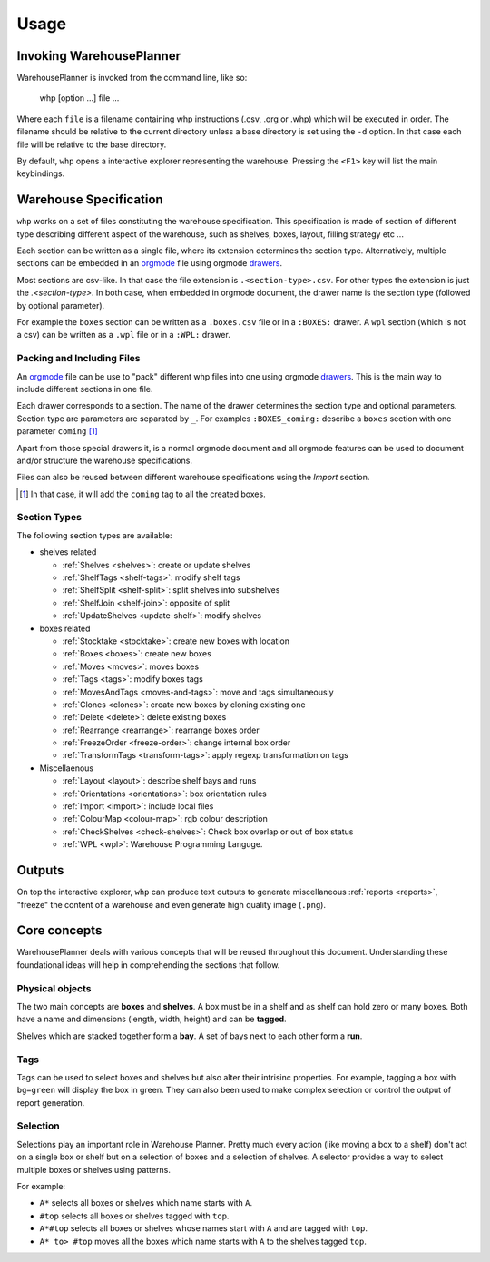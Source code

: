 Usage
============

Invoking WarehousePlanner
-------------------------

WarehousePlanner is invoked from the command line, like so:

    whp [option ...] file ...
    
    
Where each ``file`` is a filename containing whp instructions (.csv, .org or .whp) which will be executed in order.
The filename should be relative to the current directory unless a base directory is set using the ``-d`` option.
In that case each file will be relative to the base directory.

By default, ``whp`` opens a interactive explorer representing the warehouse. Pressing the ``<F1>`` key will list the main keybindings.

Warehouse Specification
------------------------

``whp`` works on a set of files constituting the warehouse specification. This specification is made of section of different type describing different aspect of the warehouse, such as shelves, boxes, layout, filling strategy etc ...

Each section can be written as a single file, where its extension determines the section type. Alternatively, multiple sections can be embedded in an orgmode_ file using orgmode `drawers <drawer_>`_.

Most sections are csv-like. In that case the file extension is ``.<section-type>.csv``. For other types the extension is just the `.<section-type>`. In both case, when embedded in orgmode document, the drawer name is the section type (followed by optional parameter).


For example the ``boxes`` section can be written as a  ``.boxes.csv`` file or in a ``:BOXES:`` drawer.
A ``wpl`` section (which is not a csv) can be written as a ``.wpl`` file or in a ``:WPL:`` drawer.

.. _csv: https://wikipedia.org/wiki/Comma-separated_values
.. _orgmode: https://orgmode.org/
.. _drawer: https://orgmode.org/manual/Drawers.html

Packing and Including Files
'''''''''''''''''''''''''''

An orgmode_ file can be use to "pack" different whp files into one using orgmode `drawers <drawer_>`_. This is the main way to include different sections in one file.

Each drawer corresponds to a section. The name of the drawer determines the section type and optional parameters.
Section type are parameters are separated by ``_``. For examples ``:BOXES_coming:`` describe a ``boxes`` section with one parameter ``coming`` [#coming]_

Apart from those special drawers it, is a normal orgmode document and all orgmode features can be used to document and/or structure the warehouse specifications.


Files can also be reused between different warehouse specifications using the `Import` section.

.. todo:: link to import section
.. [#coming] In that case, it will add the ``coming`` tag to all the created boxes.

Section Types
'''''''''''''

The following section types are available:

- shelves related

  - :ref:`Shelves <shelves>`: create or update shelves
  - :ref:`ShelfTags <shelf-tags>`: modify shelf tags
  - :ref:`ShelfSplit <shelf-split>`: split shelves into subshelves
  - :ref:`ShelfJoin <shelf-join>`: opposite of split
  - :ref:`UpdateShelves <update-shelf>`: modify shelves

- boxes related

  - :ref:`Stocktake <stocktake>`: create new boxes with location
  - :ref:`Boxes <boxes>`: create new boxes
  - :ref:`Moves <moves>`: moves boxes 
  - :ref:`Tags <tags>`: modify boxes tags
  - :ref:`MovesAndTags <moves-and-tags>`: move and tags simultaneously
  - :ref:`Clones <clones>`: create new boxes by cloning existing one
  - :ref:`Delete <delete>`: delete existing boxes
  - :ref:`Rearrange <rearrange>`: rearrange boxes order
  - :ref:`FreezeOrder <freeze-order>`: change internal box order
  - :ref:`TransformTags <transform-tags>`: apply regexp transformation on tags

- Miscellaenous

  - :ref:`Layout <layout>`: describe shelf bays  and runs
  - :ref:`Orientations <orientations>`: box orientation rules
  - :ref:`Import <import>`: include local files
  - :ref:`ColourMap <colour-map>`: rgb colour description
  - :ref:`CheckShelves <check-shelves>`: Check box overlap or out of box status
  - :ref:`WPL <wpl>`: Warehouse Programming Languge.

Outputs
-------

On top the interactive explorer, ``whp`` can produce text outputs to generate miscellaneous :ref:`reports <reports>`, "freeze" the content of a warehouse and even generate high quality image (``.png``).

.. todo:: add reference to whp --help

Core concepts
-------------

WarehousePlanner deals with various concepts that will be reused throughout this document. Understanding these foundational ideas will help in comprehending the sections that follow.  


Physical objects
'''''''''''''''''

.. _box:
.. _shelf:

The two main concepts are **boxes** and **shelves**. 
A box must be in a shelf and as shelf can hold zero or many boxes.
Both have a name and dimensions (length, width, height) and can be **tagged**.

.. _bay:
.. _run:

Shelves which are stacked together form a **bay**.
A set of bays next to each other form a **run**.

Tags
''''

Tags can be used to select boxes and shelves but also alter their intrisinc properties.
For example, tagging a box with ``bg=green`` will display the box in green.
They can also been used to make complex selection or control the output of report generation.

.. _selector:

Selection
'''''''''

Selections play an important role in Warehouse Planner. Pretty much every action (like moving a box to a shelf) don't act on a single box or shelf but on a selection of boxes and a selection of shelves.
A selector provides a way to select multiple boxes or shelves using patterns.  

For example:  

- ``A*`` selects all boxes or shelves which name starts with ``A``.  
- ``#top`` selects all boxes or shelves tagged with ``top``.  
- ``A*#top`` selects all boxes or shelves whose names start with ``A`` and are tagged with ``top``.  
- ``A* to> #top`` moves all the boxes which name starts with ``A`` to the shelves tagged ``top``.
